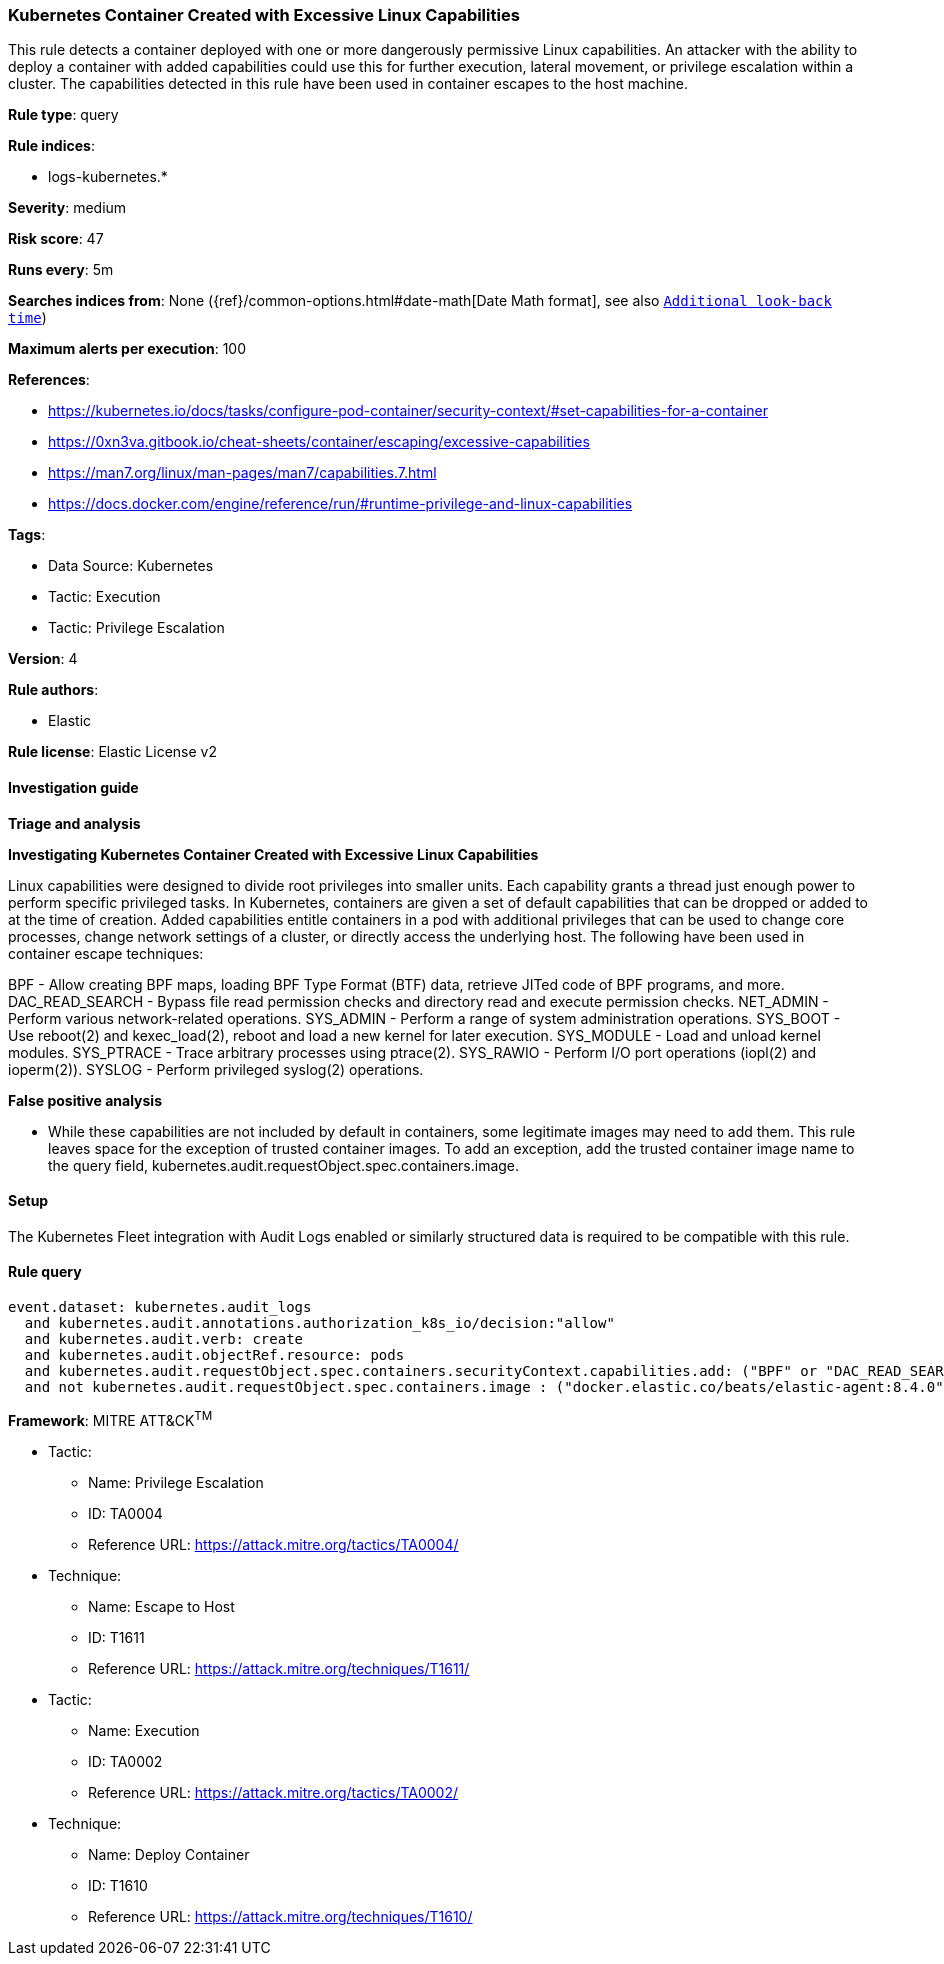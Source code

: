 [[kubernetes-container-created-with-excessive-linux-capabilities]]
=== Kubernetes Container Created with Excessive Linux Capabilities

This rule detects a container deployed with one or more dangerously permissive Linux capabilities. An attacker with the ability to deploy a container with added capabilities could use this for further execution, lateral movement, or privilege escalation within a cluster. The capabilities detected in this rule have been used in container escapes to the host machine.

*Rule type*: query

*Rule indices*: 

* logs-kubernetes.*

*Severity*: medium

*Risk score*: 47

*Runs every*: 5m

*Searches indices from*: None ({ref}/common-options.html#date-math[Date Math format], see also <<rule-schedule, `Additional look-back time`>>)

*Maximum alerts per execution*: 100

*References*: 

* https://kubernetes.io/docs/tasks/configure-pod-container/security-context/#set-capabilities-for-a-container
* https://0xn3va.gitbook.io/cheat-sheets/container/escaping/excessive-capabilities
* https://man7.org/linux/man-pages/man7/capabilities.7.html
* https://docs.docker.com/engine/reference/run/#runtime-privilege-and-linux-capabilities

*Tags*: 

* Data Source: Kubernetes
* Tactic: Execution
* Tactic: Privilege Escalation

*Version*: 4

*Rule authors*: 

* Elastic

*Rule license*: Elastic License v2


==== Investigation guide



*Triage and analysis*



*Investigating Kubernetes Container Created with Excessive Linux Capabilities*


Linux capabilities were designed to divide root privileges into smaller units. Each capability grants a thread just enough power to perform specific privileged tasks. In Kubernetes, containers are given a set of default capabilities that can be dropped or added to at the time of creation. Added capabilities entitle containers in a pod with additional privileges that can be used to change
core processes, change network settings of a cluster, or directly access the underlying host. The following have been used in container escape techniques:

BPF - Allow creating BPF maps, loading BPF Type Format (BTF) data, retrieve JITed code of BPF programs, and more.
DAC_READ_SEARCH - Bypass file read permission checks and directory read and execute permission checks.
NET_ADMIN - Perform various network-related operations.
SYS_ADMIN - Perform a range of system administration operations.
SYS_BOOT - Use reboot(2) and kexec_load(2), reboot and load a new kernel for later execution.
SYS_MODULE - Load and unload kernel modules.
SYS_PTRACE - Trace arbitrary processes using ptrace(2).
SYS_RAWIO - Perform I/O port operations (iopl(2) and ioperm(2)).
SYSLOG - Perform privileged syslog(2) operations.


*False positive analysis*


- While these capabilities are not included by default in containers, some legitimate images may need to add them. This rule leaves space for the exception of trusted container images. To add an exception, add the trusted container image name to the query field, kubernetes.audit.requestObject.spec.containers.image.

==== Setup


The Kubernetes Fleet integration with Audit Logs enabled or similarly structured data is required to be compatible with this rule.

==== Rule query


[source, js]
----------------------------------
event.dataset: kubernetes.audit_logs
  and kubernetes.audit.annotations.authorization_k8s_io/decision:"allow"
  and kubernetes.audit.verb: create
  and kubernetes.audit.objectRef.resource: pods
  and kubernetes.audit.requestObject.spec.containers.securityContext.capabilities.add: ("BPF" or "DAC_READ_SEARCH"  or "NET_ADMIN" or "SYS_ADMIN" or "SYS_BOOT" or "SYS_MODULE" or "SYS_PTRACE" or "SYS_RAWIO"  or "SYSLOG")
  and not kubernetes.audit.requestObject.spec.containers.image : ("docker.elastic.co/beats/elastic-agent:8.4.0" or "rancher/klipper-lb:v0.3.5" or "")

----------------------------------

*Framework*: MITRE ATT&CK^TM^

* Tactic:
** Name: Privilege Escalation
** ID: TA0004
** Reference URL: https://attack.mitre.org/tactics/TA0004/
* Technique:
** Name: Escape to Host
** ID: T1611
** Reference URL: https://attack.mitre.org/techniques/T1611/
* Tactic:
** Name: Execution
** ID: TA0002
** Reference URL: https://attack.mitre.org/tactics/TA0002/
* Technique:
** Name: Deploy Container
** ID: T1610
** Reference URL: https://attack.mitre.org/techniques/T1610/
